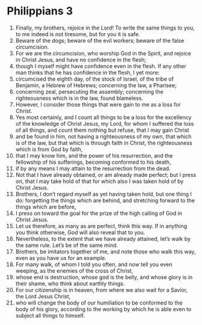﻿
* Philippians 3
1. Finally, my brothers, rejoice in the Lord! To write the same things to you, to me indeed is not tiresome, but for you it is safe. 
2. Beware of the dogs; beware of the evil workers; beware of the false circumcision. 
3. For we are the circumcision, who worship God in the Spirit, and rejoice in Christ Jesus, and have no confidence in the flesh; 
4. though I myself might have confidence even in the flesh. If any other man thinks that he has confidence in the flesh, I yet more: 
5. circumcised the eighth day, of the stock of Israel, of the tribe of Benjamin, a Hebrew of Hebrews; concerning the law, a Pharisee; 
6. concerning zeal, persecuting the assembly; concerning the righteousness which is in the law, found blameless. 
7. However, I consider those things that were gain to me as a loss for Christ. 
8. Yes most certainly, and I count all things to be a loss for the excellency of the knowledge of Christ Jesus, my Lord, for whom I suffered the loss of all things, and count them nothing but refuse, that I may gain Christ 
9. and be found in him, not having a righteousness of my own, that which is of the law, but that which is through faith in Christ, the righteousness which is from God by faith, 
10. that I may know him, and the power of his resurrection, and the fellowship of his sufferings, becoming conformed to his death, 
11. if by any means I may attain to the resurrection from the dead. 
12. Not that I have already obtained, or am already made perfect; but I press on, that I may take hold of that for which also I was taken hold of by Christ Jesus. 
13. Brothers, I don’t regard myself as yet having taken hold, but one thing I do: forgetting the things which are behind, and stretching forward to the things which are before, 
14. I press on toward the goal for the prize of the high calling of God in Christ Jesus. 
15. Let us therefore, as many as are perfect, think this way. If in anything you think otherwise, God will also reveal that to you. 
16. Nevertheless, to the extent that we have already attained, let’s walk by the same rule. Let’s be of the same mind. 
17. Brothers, be imitators together of me, and note those who walk this way, even as you have us for an example. 
18. For many walk, of whom I told you often, and now tell you even weeping, as the enemies of the cross of Christ, 
19. whose end is destruction, whose god is the belly, and whose glory is in their shame, who think about earthly things. 
20. For our citizenship is in heaven, from where we also wait for a Savior, the Lord Jesus Christ, 
21. who will change the body of our humiliation to be conformed to the body of his glory, according to the working by which he is able even to subject all things to himself. 

